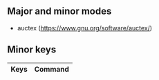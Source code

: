 ** Major and minor modes

- auctex (https://www.gnu.org/software/auctex/)

** Minor keys

|---------+--------------------------------|
| Keys    | Command                        |
|---------+--------------------------------|
